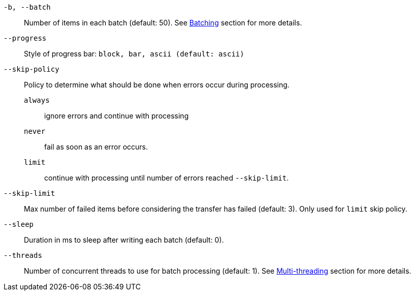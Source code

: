 `-b, --batch`:: Number of items in each batch (default: 50). See <<_architecture_batch,Batching>> section for more details.
`--progress`:: Style of progress bar: `block, bar, ascii (default: ascii)`
`--skip-policy`:: Policy to determine what should be done when errors occur during processing.
  `always`::: ignore errors and continue with processing
  `never`::: fail as soon as an error occurs.
  `limit`::: continue with processing until number of errors reached `--skip-limit`.
`--skip-limit`:: Max number of failed items before considering the transfer has failed (default: 3). Only used for `limit` skip policy.
`--sleep`:: Duration in ms to sleep after writing each batch (default: 0).
`--threads`:: Number of concurrent threads to use for batch processing (default: 1). See <<_architecture_threads,Multi-threading>> section for more details.
